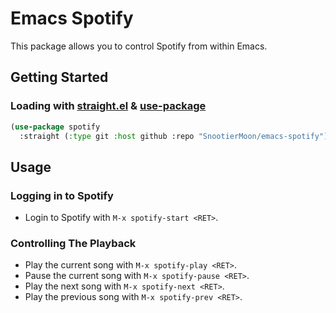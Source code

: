 * Emacs Spotify

This package allows you to control Spotify from within Emacs.

** Getting Started

*** Loading with [[https://github.com/raxod502/straight.el][straight.el]] & [[https://github.com/jwiegley/use-package][use-package]]

#+begin_src emacs-lisp
(use-package spotify
  :straight (:type git :host github :repo "SnootierMoon/emacs-spotify"))
#+end_src

** Usage

*** Logging in to Spotify

- Login to Spotify with =M-x spotify-start <RET>=.

*** Controlling The Playback

- Play the current song with =M-x spotify-play <RET>=.
- Pause the current song with =M-x spotify-pause <RET>=.
- Play the next song with =M-x spotify-next <RET>=.
- Play the previous song with =M-x spotify-prev <RET>=.
